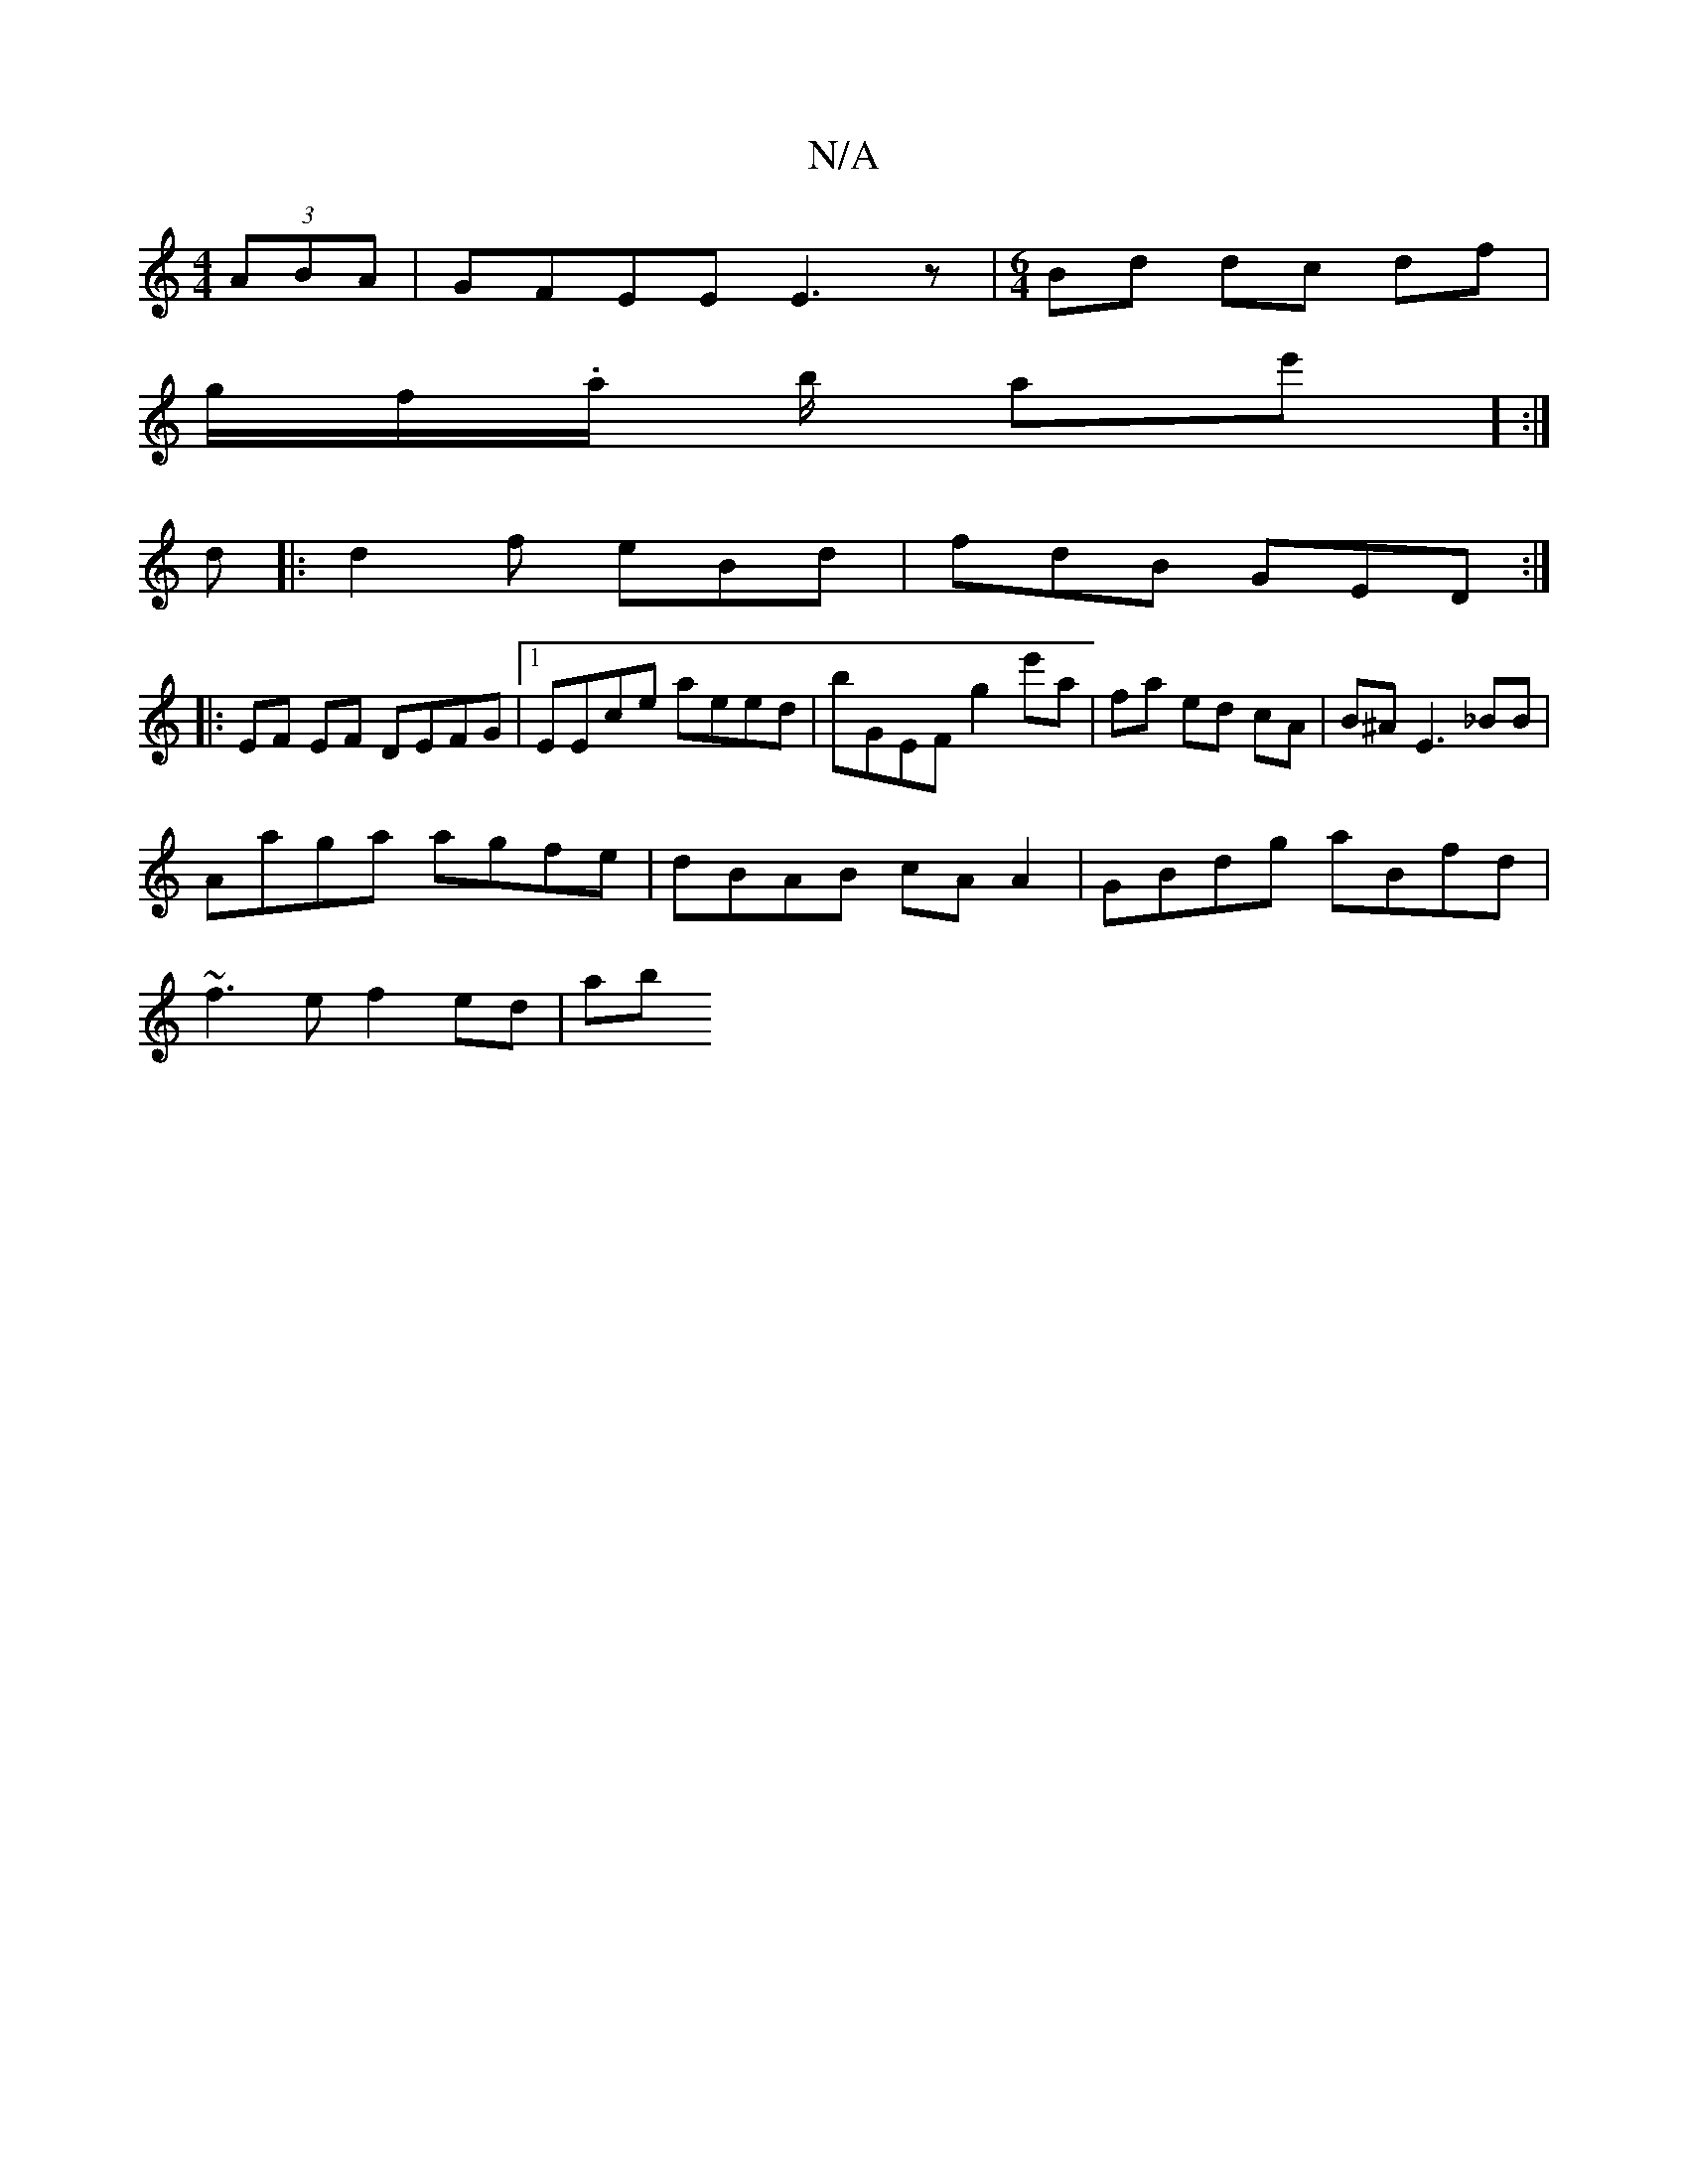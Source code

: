 X:1
T:N/A
M:4/4
R:N/A
K:Cmajor
(3ABA | GFEE E3z |[M:6/4]Bd dc df |
g/f/.a/ b/ ae'] :|
d|: d2 f eBd | fdB GED :|
|:EF EF DEFG |1 EEce aeed | bGEF g2 e'a | fa ed cA | B^A E3 _BB |
Aaga agfe | dBAB cA A2 | GBdg aBfd |
~f3 e f2 ed | ab